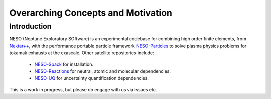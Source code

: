 ***********************************
Overarching Concepts and Motivation
***********************************

Introduction
============

NESO (Neptune Exploratory SOftware) is an experimental codebase
for combining high order finite elements, from `Nektar++ <https://www.nektar.info/>`_,
with the performance portable particle framework
`NESO-Particles <https://github.com/ExCALIBUR-NEPTUNE/NESO-Particles>`_ to solve
plasma physics problems for tokamak exhausts at the exascale. Other satellite repositories
include:
 - `NESO-Spack <https://github.com/ExCALIBUR-NEPTUNE/NESO-Spack>`_ for installation.
 - `NESO-Reactions <https://github.com/ExCALIBUR-NEPTUNE/NESO-Reactions>`_ for neutral, atomic and molecular dependencies.
 - `NESO-UQ <https://github.com/ExCALIBUR-NEPTUNE/NESO-UQ>`_ for uncertainty quantification dependencies.

This is a work in progress, but please do engage with us via issues etc.
